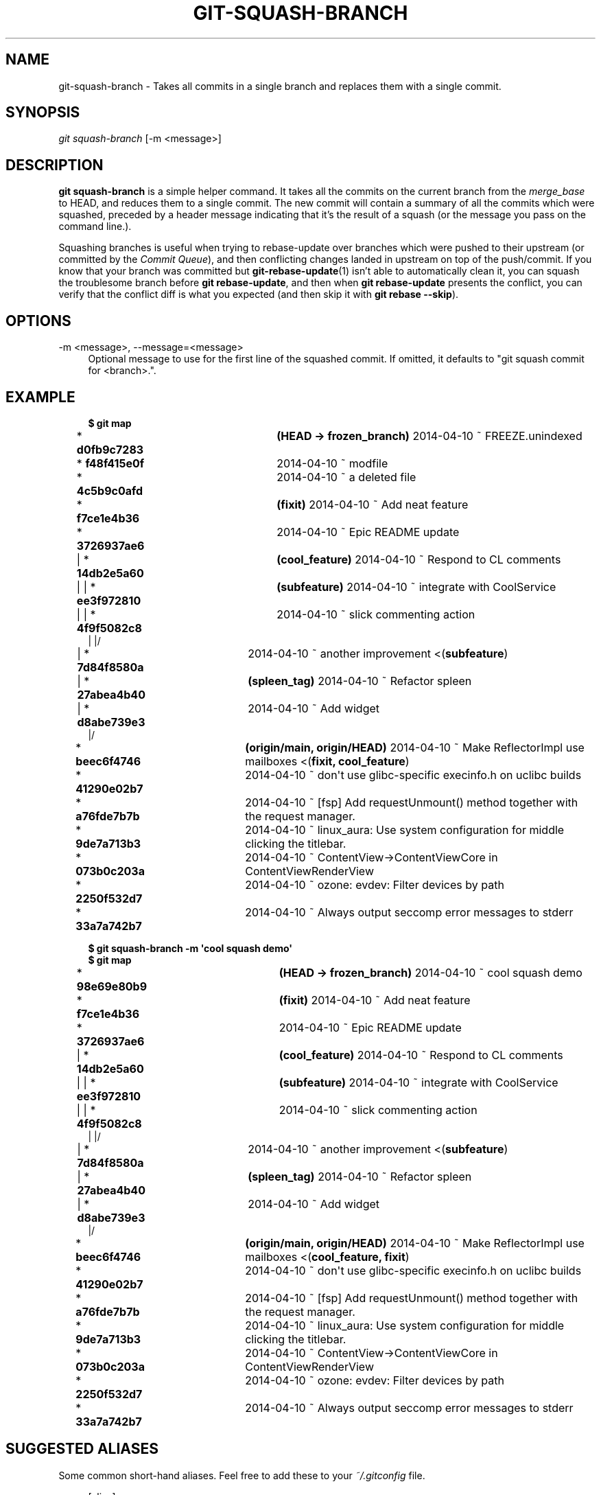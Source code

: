 '\" t
.\"     Title: git-squash-branch
.\"    Author: [FIXME: author] [see http://www.docbook.org/tdg5/en/html/author]
.\" Generator: DocBook XSL Stylesheets vsnapshot <http://docbook.sf.net/>
.\"      Date: 05/07/2025
.\"    Manual: Chromium depot_tools Manual
.\"    Source: depot_tools fab0a429
.\"  Language: English
.\"
.TH "GIT\-SQUASH\-BRANCH" "1" "05/07/2025" "depot_tools fab0a429" "Chromium depot_tools Manual"
.\" -----------------------------------------------------------------
.\" * Define some portability stuff
.\" -----------------------------------------------------------------
.\" ~~~~~~~~~~~~~~~~~~~~~~~~~~~~~~~~~~~~~~~~~~~~~~~~~~~~~~~~~~~~~~~~~
.\" http://bugs.debian.org/507673
.\" http://lists.gnu.org/archive/html/groff/2009-02/msg00013.html
.\" ~~~~~~~~~~~~~~~~~~~~~~~~~~~~~~~~~~~~~~~~~~~~~~~~~~~~~~~~~~~~~~~~~
.ie \n(.g .ds Aq \(aq
.el       .ds Aq '
.\" -----------------------------------------------------------------
.\" * set default formatting
.\" -----------------------------------------------------------------
.\" disable hyphenation
.nh
.\" disable justification (adjust text to left margin only)
.ad l
.\" -----------------------------------------------------------------
.\" * MAIN CONTENT STARTS HERE *
.\" -----------------------------------------------------------------
.SH "NAME"
git-squash-branch \- Takes all commits in a single branch and replaces them with a single commit\&.
.SH "SYNOPSIS"
.sp
.nf
\fIgit squash\-branch\fR [\-m <message>]
.fi
.sp
.SH "DESCRIPTION"
.sp
\fBgit squash\-branch\fR is a simple helper command\&. It takes all the commits on the current branch from the \fImerge_base\fR to HEAD, and reduces them to a single commit\&. The new commit will contain a summary of all the commits which were squashed, preceded by a header message indicating that it\(cqs the result of a squash (or the message you pass on the command line\&.)\&.
.sp
Squashing branches is useful when trying to rebase\-update over branches which were pushed to their upstream (or committed by the \fICommit Queue\fR), and then conflicting changes landed in upstream on top of the push/commit\&. If you know that your branch was committed but \fBgit-rebase-update\fR(1) isn\(cqt able to automatically clean it, you can squash the troublesome branch before \fBgit rebase\-update\fR, and then when \fBgit rebase\-update\fR presents the conflict, you can verify that the conflict diff is what you expected (and then skip it with \fBgit rebase \-\-skip\fR)\&.
.SH "OPTIONS"
.PP
\-m <message>, \-\-message=<message>
.RS 4
Optional message to use for the first line of the squashed commit\&. If omitted, it defaults to "git squash commit for <branch>\&."\&.
.RE
.SH "EXAMPLE"
.sp

.sp
.if n \{\
.RS 4
.\}
.nf
\fB$ git map\fR
* \fBd0fb9c7283\fR	\fB(HEAD \-> frozen_branch\fR\fB) \fR2014\-04\-10 ~ FREEZE\&.unindexed
* \fBf48f415e0f\fR	2014\-04\-10 ~ modfile
* \fB4c5b9c0afd\fR	2014\-04\-10 ~ a deleted file
* \fBf7ce1e4b36\fR	\fB(fixit\fR\fB) \fR2014\-04\-10 ~ Add neat feature
* \fB3726937ae6\fR	2014\-04\-10 ~ Epic README update
| * \fB14db2e5a60\fR	\fB(cool_feature\fR\fB) \fR2014\-04\-10 ~ Respond to CL comments
| | * \fBee3f972810\fR	\fB(subfeature\fR\fB) \fR2014\-04\-10 ~ integrate with CoolService
| | * \fB4f9f5082c8\fR	2014\-04\-10 ~ slick commenting action
| |/
| * \fB7d84f8580a\fR	2014\-04\-10 ~ another improvement    <(\fBsubfeature\fR)
| * \fB27abea4b40\fR	\fB(spleen_tag\fR\fB) \fR2014\-04\-10 ~ Refactor spleen
| * \fBd8abe739e3\fR	2014\-04\-10 ~ Add widget
|/
* \fBbeec6f4746\fR	\fB(origin/main\fR\fB, origin/HEAD\fR\fB) \fR2014\-04\-10 ~ Make ReflectorImpl use mailboxes    <(\fBfixit, cool_feature\fR)
* \fB41290e02b7\fR	2014\-04\-10 ~ don\*(Aqt use glibc\-specific execinfo\&.h on uclibc builds
* \fBa76fde7b7b\fR	2014\-04\-10 ~ [fsp] Add requestUnmount() method together with the request manager\&.
* \fB9de7a713b3\fR	2014\-04\-10 ~ linux_aura: Use system configuration for middle clicking the titlebar\&.
* \fB073b0c203a\fR	2014\-04\-10 ~ ContentView\->ContentViewCore in ContentViewRenderView
* \fB2250f532d7\fR	2014\-04\-10 ~ ozone: evdev: Filter devices by path
* \fB33a7a742b7\fR	2014\-04\-10 ~ Always output seccomp error messages to stderr


\fB$ git squash\-branch \-m \*(Aqcool squash demo\*(Aq\fR
\fB$ git map\fR
* \fB98e69e80b9\fR	\fB(HEAD \-> frozen_branch\fR\fB) \fR2014\-04\-10 ~ cool squash demo
* \fBf7ce1e4b36\fR	\fB(fixit\fR\fB) \fR2014\-04\-10 ~ Add neat feature
* \fB3726937ae6\fR	2014\-04\-10 ~ Epic README update
| * \fB14db2e5a60\fR	\fB(cool_feature\fR\fB) \fR2014\-04\-10 ~ Respond to CL comments
| | * \fBee3f972810\fR	\fB(subfeature\fR\fB) \fR2014\-04\-10 ~ integrate with CoolService
| | * \fB4f9f5082c8\fR	2014\-04\-10 ~ slick commenting action
| |/
| * \fB7d84f8580a\fR	2014\-04\-10 ~ another improvement    <(\fBsubfeature\fR)
| * \fB27abea4b40\fR	\fB(spleen_tag\fR\fB) \fR2014\-04\-10 ~ Refactor spleen
| * \fBd8abe739e3\fR	2014\-04\-10 ~ Add widget
|/
* \fBbeec6f4746\fR	\fB(origin/main\fR\fB, origin/HEAD\fR\fB) \fR2014\-04\-10 ~ Make ReflectorImpl use mailboxes    <(\fBcool_feature, fixit\fR)
* \fB41290e02b7\fR	2014\-04\-10 ~ don\*(Aqt use glibc\-specific execinfo\&.h on uclibc builds
* \fBa76fde7b7b\fR	2014\-04\-10 ~ [fsp] Add requestUnmount() method together with the request manager\&.
* \fB9de7a713b3\fR	2014\-04\-10 ~ linux_aura: Use system configuration for middle clicking the titlebar\&.
* \fB073b0c203a\fR	2014\-04\-10 ~ ContentView\->ContentViewCore in ContentViewRenderView
* \fB2250f532d7\fR	2014\-04\-10 ~ ozone: evdev: Filter devices by path
* \fB33a7a742b7\fR	2014\-04\-10 ~ Always output seccomp error messages to stderr
.fi
.if n \{\
.RE
.\}
.sp
.SH "SUGGESTED ALIASES"
.sp
Some common short\-hand aliases\&. Feel free to add these to your \fI~/\&.gitconfig\fR file\&.
.sp
.if n \{\
.RS 4
.\}
.nf
[alias]
  squash = squash\-branch
.fi
.if n \{\
.RE
.\}
.sp
.SH "SEE ALSO"
.sp
\fBgit-rebase-update\fR(1)
.SH "CHROMIUM DEPOT_TOOLS"
.sp
Part of the chromium \fBdepot_tools\fR(7) suite\&. These tools are meant to assist with the development of chromium and related projects\&. Download the tools by checking out the \m[blue]\fBgit repository\fR\m[]\&\s-2\u[1]\d\s+2\&.
.SH "NOTES"
.IP " 1." 4
git repository
.RS 4
\%https://chromium.googlesource.com/chromium/tools/depot_tools.git
.RE
